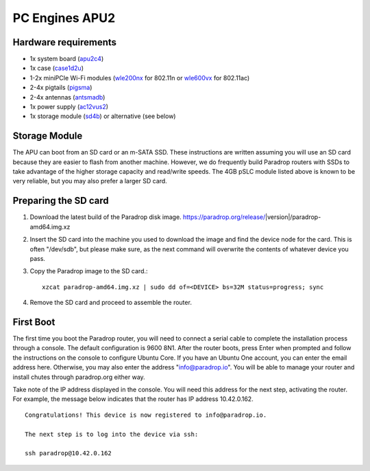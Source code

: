 PC Engines APU2
===============

Hardware requirements
---------------------

* 1x system board (`apu2c4 <http://pcengines.ch/apu2c4.htm>`_)
* 1x case (`case1d2u <http://pcengines.ch/case1d2u.htm>`_)
* 1-2x miniPCIe Wi-Fi modules (`wle200nx <http://pcengines.ch/wle200nx.htm>`_ for 802.11n or `wle600vx <http://pcengines.ch/wle600vx.htm>`_ for 802.11ac)
* 2-4x pigtails (`pigsma <http://pcengines.ch/pigsma.htm>`_)
* 2-4x antennas (`antsmadb <http://pcengines.ch/antsmadb.htm>`_)
* 1x power supply (`ac12vus2 <http://pcengines.ch/ac12vus2.htm>`_)
* 1x storage module (`sd4b <http://pcengines.ch/sd4b.htm>`_) or alternative (see below)

Storage Module
--------------

The APU can boot from an SD card or an m-SATA SSD.  These instructions
are written assuming you will use an SD card because they are easier to
flash from another machine.  However, we do frequently build Paradrop
routers with SSDs to take advantage of the higher storage capacity and
read/write speeds.  The 4GB pSLC module listed above is known to be very
reliable, but you may also prefer a larger SD card.

Preparing the SD card
---------------------

1. Download the latest build of the Paradrop disk image.  https://paradrop.org/release/|version|/paradrop-amd64.img.xz
2. Insert the SD card into the machine you used to download the image and find the device node for the card.  This is often "/dev/sdb", but please make sure, as the next command will overwrite the contents of whatever device you pass.
3. Copy the Paradrop image to the SD card.::

    xzcat paradrop-amd64.img.xz | sudo dd of=<DEVICE> bs=32M status=progress; sync

4. Remove the SD card and proceed to assemble the router.

First Boot
----------

The first time you boot the Paradrop router, you will need to connect a
serial cable to complete the installation process through a console.
The default configuration is 9600 8N1.  After the router boots,
press Enter when prompted and follow the instructions on the console
to configure Ubuntu Core.  If you have an Ubuntu One account, you can
enter the email address here.  Otherwise, you may also enter the address
"info@paradrop.io".  You will be able to manage your router and install
chutes through paradrop.org either way.

Take note of the IP address displayed in the console.  You will need
this address for the next step, activating the router.  For example,
the message below indicates that the router has IP address 10.42.0.162. ::

    Congratulations! This device is now registered to info@paradrop.io.

    The next step is to log into the device via ssh:

    ssh paradrop@10.42.0.162
